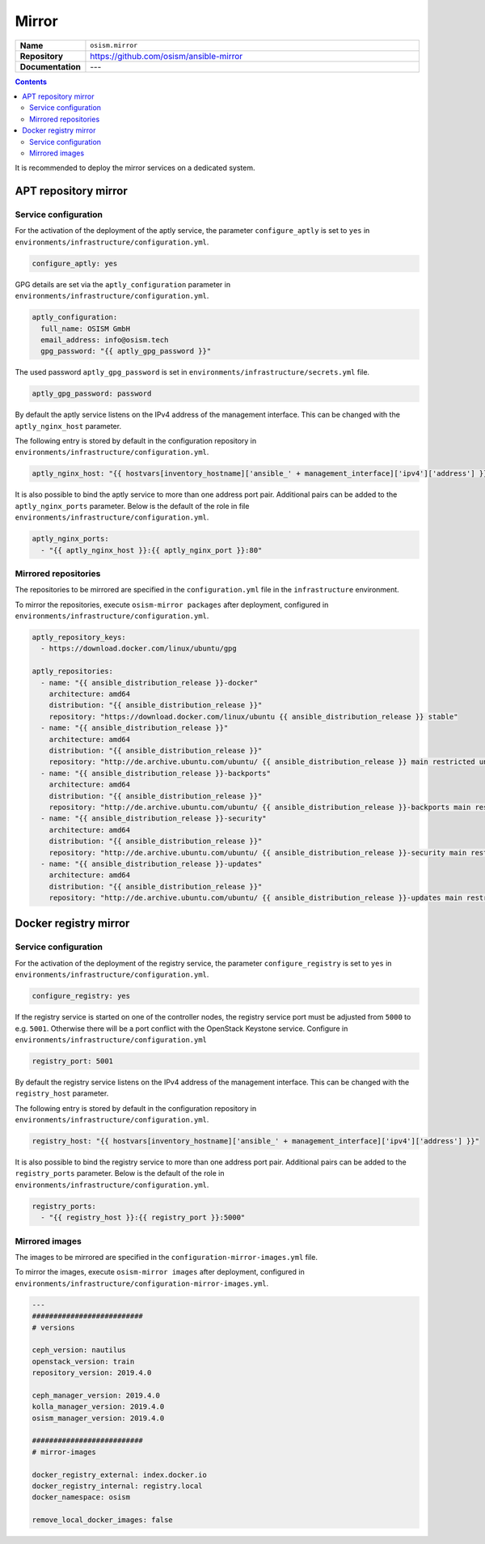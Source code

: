 ======
Mirror
======

.. list-table::
   :widths: 10 90
   :align: left

   * - **Name**
     - ``osism.mirror``
   * - **Repository**
     - https://github.com/osism/ansible-mirror
   * - **Documentation**
     - ---

.. contents::
   :depth: 2

It is recommended to deploy the mirror services on a dedicated system.

APT repository mirror
=====================

Service configuration
---------------------

For the activation of the deployment of the aptly service, the parameter ``configure_aptly``
is set to ``yes`` in ``environments/infrastructure/configuration.yml``.

.. code-block:: yaml

   configure_aptly: yes

GPG details are set via the ``aptly_configuration`` parameter in ``environments/infrastructure/configuration.yml``.

.. code-block:: yaml

   aptly_configuration:
     full_name: OSISM GmbH
     email_address: info@osism.tech
     gpg_password: "{{ aptly_gpg_password }}"

The used password ``aptly_gpg_password`` is set in ``environments/infrastructure/secrets.yml`` file.

.. code-block:: yaml

   aptly_gpg_password: password

By default the aptly service listens on the IPv4 address of the management interface.
This can be changed with the ``aptly_nginx_host`` parameter.

The following entry is stored by default in the configuration repository in ``environments/infrastructure/configuration.yml``.

.. code-block:: yaml

   aptly_nginx_host: "{{ hostvars[inventory_hostname]['ansible_' + management_interface]['ipv4']['address'] }}"

It is also possible to bind the aptly service to more than one address port pair.
Additional pairs can be added to the ``aptly_nginx_ports`` parameter. Below is the default
of the role in file ``environments/infrastructure/configuration.yml``.

.. code-block:: yaml

   aptly_nginx_ports:
     - "{{ aptly_nginx_host }}:{{ aptly_nginx_port }}:80"

Mirrored repositories
---------------------

The repositories to be mirrored are specified in the ``configuration.yml`` file in
the ``infrastructure`` environment.

To mirror the repositories, execute ``osism-mirror packages`` after deployment, configured in ``environments/infrastructure/configuration.yml``.

.. code-block:: yaml

   aptly_repository_keys:
     - https://download.docker.com/linux/ubuntu/gpg

   aptly_repositories:
     - name: "{{ ansible_distribution_release }}-docker"
       architecture: amd64
       distribution: "{{ ansible_distribution_release }}"
       repository: "https://download.docker.com/linux/ubuntu {{ ansible_distribution_release }} stable"
     - name: "{{ ansible_distribution_release }}"
       architecture: amd64
       distribution: "{{ ansible_distribution_release }}"
       repository: "http://de.archive.ubuntu.com/ubuntu/ {{ ansible_distribution_release }} main restricted universe multiverse"
     - name: "{{ ansible_distribution_release }}-backports"
       architecture: amd64
       distribution: "{{ ansible_distribution_release }}"
       repository: "http://de.archive.ubuntu.com/ubuntu/ {{ ansible_distribution_release }}-backports main restricted universe multiverse"
     - name: "{{ ansible_distribution_release }}-security"
       architecture: amd64
       distribution: "{{ ansible_distribution_release }}"
       repository: "http://de.archive.ubuntu.com/ubuntu/ {{ ansible_distribution_release }}-security main restricted universe multiverse"
     - name: "{{ ansible_distribution_release }}-updates"
       architecture: amd64
       distribution: "{{ ansible_distribution_release }}"
       repository: "http://de.archive.ubuntu.com/ubuntu/ {{ ansible_distribution_release }}-updates main restricted universe multiverse"

Docker registry mirror
======================

Service configuration
---------------------

For the activation of the deployment of the registry service, the parameter ``configure_registry``
is set to ``yes`` in ``environments/infrastructure/configuration.yml``.

.. code-block:: yaml

   configure_registry: yes

If the registry service is started on one of the controller nodes, the registry service port
must be adjusted from ``5000`` to e.g. ``5001``. Otherwise there will be a port conflict with
the OpenStack Keystone service. Configure  in ``environments/infrastructure/configuration.yml``

.. code-block:: yaml

   registry_port: 5001

By default the registry service listens on the IPv4 address of the management interface.
This can be changed with the ``registry_host`` parameter.

The following entry is stored by default in the configuration repository in ``environments/infrastructure/configuration.yml``.

.. code-block:: yaml

   registry_host: "{{ hostvars[inventory_hostname]['ansible_' + management_interface]['ipv4']['address'] }}"

It is also possible to bind the registry service to more than one address port pair.
Additional pairs can be added to the ``registry_ports`` parameter. Below is the default
of the role in ``environments/infrastructure/configuration.yml``.

.. code-block:: yaml

   registry_ports:
     - "{{ registry_host }}:{{ registry_port }}:5000"

Mirrored images
---------------

The images to be mirrored are specified in the ``configuration-mirror-images.yml`` file.

To mirror the images, execute ``osism-mirror images`` after deployment, configured in ``environments/infrastructure/configuration-mirror-images.yml``.

.. code-block:: yaml

   ---
   ##########################
   # versions

   ceph_version: nautilus
   openstack_version: train
   repository_version: 2019.4.0

   ceph_manager_version: 2019.4.0
   kolla_manager_version: 2019.4.0
   osism_manager_version: 2019.4.0

   ##########################
   # mirror-images

   docker_registry_external: index.docker.io
   docker_registry_internal: registry.local
   docker_namespace: osism

   remove_local_docker_images: false
